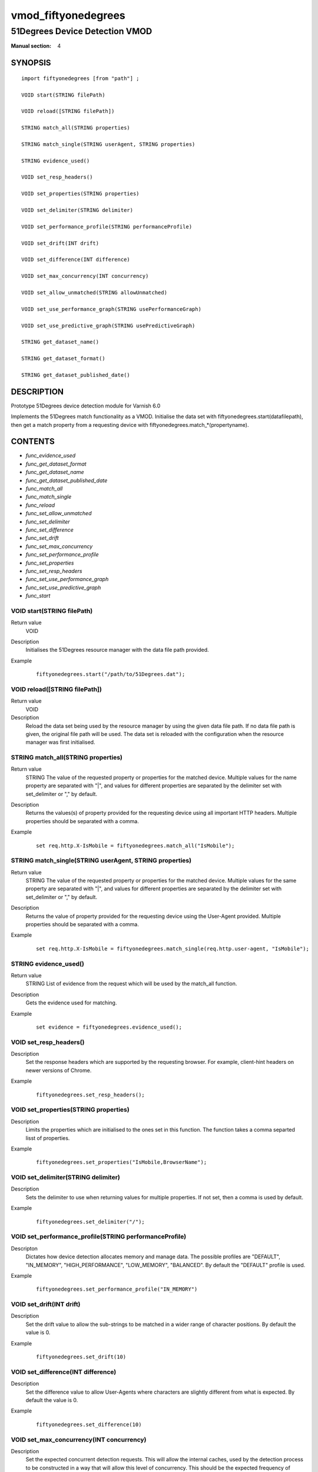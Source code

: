 ..
.. NB:  This file is machine generated, DO NOT EDIT!
..
.. Edit vmod.vcc and run make instead
..

.. role:: ref(emphasis)

.. _vmod_fiftyonedegrees(4):

====================
vmod_fiftyonedegrees
====================

-------------------------------
51Degrees Device Detection VMOD
-------------------------------

:Manual section: 4

SYNOPSIS
========


::

   import fiftyonedegrees [from "path"] ;
   
   VOID start(STRING filePath)
  
   VOID reload([STRING filePath])
  
   STRING match_all(STRING properties)
  
   STRING match_single(STRING userAgent, STRING properties)
  
   STRING evidence_used()
  
   VOID set_resp_headers()
  
   VOID set_properties(STRING properties)
  
   VOID set_delimiter(STRING delimiter)
  
   VOID set_performance_profile(STRING performanceProfile)
  
   VOID set_drift(INT drift)
  
   VOID set_difference(INT difference)
  
   VOID set_max_concurrency(INT concurrency)
  
   VOID set_allow_unmatched(STRING allowUnmatched)
  
   VOID set_use_performance_graph(STRING usePerformanceGraph)
  
   VOID set_use_predictive_graph(STRING usePredictiveGraph)
  
   STRING get_dataset_name()
  
   STRING get_dataset_format()
  
   STRING get_dataset_published_date()
  


DESCRIPTION
===========

Prototype 51Degrees device detection module for Varnish 6.0

Implements the 51Degrees match functionality as a VMOD.
Initialise the data set with
fiftyonedegrees.start(datafilepath),
then get a match property from a requesting device with
fiftyonedegrees.match_*(propertyname).

CONTENTS
========

* :ref:`func_evidence_used`
* :ref:`func_get_dataset_format`
* :ref:`func_get_dataset_name`
* :ref:`func_get_dataset_published_date`
* :ref:`func_match_all`
* :ref:`func_match_single`
* :ref:`func_reload`
* :ref:`func_set_allow_unmatched`
* :ref:`func_set_delimiter`
* :ref:`func_set_difference`
* :ref:`func_set_drift`
* :ref:`func_set_max_concurrency`
* :ref:`func_set_performance_profile`
* :ref:`func_set_properties`
* :ref:`func_set_resp_headers`
* :ref:`func_set_use_performance_graph`
* :ref:`func_set_use_predictive_graph`
* :ref:`func_start`


.. _func_start:

VOID start(STRING filePath)
---------------------------

Return value
	VOID
Description
	Initialises the 51Degrees resource manager with the data file path
	provided.
Example
        ::

                fiftyonedegrees.start("/path/to/51Degrees.dat");


.. _func_reload:

VOID reload([STRING filePath])
------------------------------

Return value
	VOID
Description
	Reload the data set being used by the resource manager by using
	the given data file path. If no data file path is given, the original
	file path will be used. The data set is reloaded with the configuration
	when the resource manager was first initialised.


.. _func_match_all:

STRING match_all(STRING properties)
-----------------------------------

Return value
	STRING The value of the requested property or properties for the
	matched device. Multiple values for the name property are separated
	with "|", and values for different properties are separated by the
	delimiter set with set_delimiter or "," by default.
Description
	Returns the values(s) of property provided for the requesting device
	using all important HTTP headers. Multiple properties should be
	separated with a comma.
Example
	::

		set req.http.X-IsMobile = fiftyonedegrees.match_all("IsMobile");


.. _func_match_single:

STRING match_single(STRING userAgent, STRING properties)
--------------------------------------------------------

Return value
	STRING The value of the requested property or properties for the
	matched device. Multiple values for the same property are separated
	with "|", and values for different properties are separated by the
	delimiter set with set_delimiter or "," by default.
Description
	Returns the value of property provided for the requesting device
	using the User-Agent provided. Multiple properties should be
	separated with a comma.
Example
	::

		set req.http.X-IsMobile = fiftyonedegrees.match_single(req.http.user-agent, "IsMobile");


.. _func_evidence_used:

STRING evidence_used()
----------------------

Return value
	STRING List of evidence from the request which will be used by the
	match_all function.
Description
	Gets the evidence used for matching.
Example
	::

		set evidence = fiftyonedegrees.evidence_used();
		


.. _func_set_resp_headers:

VOID set_resp_headers()
-----------------------

Description
	Set the response headers which are supported by the requesting browser. For example,
	client-hint headers on newer versions of Chrome.
Example
	::

		fiftyonedegrees.set_resp_headers();


.. _func_set_properties:

VOID set_properties(STRING properties)
--------------------------------------

Description
	Limits the properties which are initialised to the ones set
	in this function. The function takes a comma separted lisst of
	properties.
Example
	::

		fiftyonedegrees.set_properties("IsMobile,BrowserName");


.. _func_set_delimiter:

VOID set_delimiter(STRING delimiter)
------------------------------------

Description
	Sets the delimiter to use when returning values for multiple properties.
	If not set, then a comma is used by default.
Example
	::

		fiftyonedegrees.set_delimiter("/");


.. _func_set_performance_profile:

VOID set_performance_profile(STRING performanceProfile)
-------------------------------------------------------

Descripton
	Dictates how device detection allocates memory and manage data.
	The possible profiles are "DEFAULT", "IN_MEMORY", "HIGH_PERFORMANCE",
	"LOW_MEMORY", "BALANCED". By default the "DEFAULT" profile is used.
Example
	::

		fiftyonedegrees.set_performance_profile("IN_MEMORY")


.. _func_set_drift:

VOID set_drift(INT drift)
-------------------------

Description
	Set the drift value to allow the sub-strings to be matched in
	a wider range of character positions. By default the value is 0.
Example
	::

		fiftyonedegrees.set_drift(10)


.. _func_set_difference:

VOID set_difference(INT difference)
-----------------------------------

Description
	Set the difference value to allow User-Agents where characters are
	slightly different from what is expected. By default the value is 0.
Example
	::

		fiftyonedegrees.set_difference(10)


.. _func_set_max_concurrency:

VOID set_max_concurrency(INT concurrency)
-----------------------------------------

Description
	Set the expected concurrent detection requests. This will allow
	the internal caches, used by the detection process to be constructed
	in a way that will allow this level of concurrency. This should
	be the expected frequency of number of worker threads being deployed.
	This will override what being set by the performance profile.
Example
	::

		fiftyeonedegrees.set_max_concurrency(10)


.. _func_set_allow_unmatched:

VOID set_allow_unmatched(STRING allowUnmatched)
-----------------------------------------------

Description
	Set whether unmatched node should be allowed. Potential values are
	"YES" and "NO". If this value is set to "YES", which meansthe
	unmatched node will be used and a default value is returned in
	the case no match is found. If "NO" is set, an empty string will
	returned. By default "NO" is used.
Example
	::

		fiftyonedegrees.set_allow_unmatched("NO")


.. _func_set_use_performance_graph:

VOID set_use_performance_graph(STRING usePerformanceGraph)
----------------------------------------------------------

Description
	Set whether performance optimized graph should be used. The
	potential values are "YES" and "NO". The default value is determined
	by the performance profile being used.
Example
	::

		fiftyonedegrees.set_use_performance_graph("NO")


.. _func_set_use_predictive_graph:

VOID set_use_predictive_graph(STRING usePredictiveGraph)
--------------------------------------------------------

Description
	Set whether predictive optimized graph should be used. The potentinal
	values are "YES" and "NO". The default value is determinedby the
	performance profile being used.
Example
	::

		fiftyonedegrees.set_use_predictive_graph("NO")
	


.. _func_get_dataset_name:

STRING get_dataset_name()
-------------------------

Description
	Returns the name of the dataset being used e.g. Premium.


.. _func_get_dataset_format:

STRING get_dataset_format()
---------------------------

Description
	Returns the format of the dataset being used e.g. HashV41.


.. _func_get_dataset_published_date:

STRING get_dataset_published_date()
-----------------------------------

Description
	Returns the date the dataset was published in the format YYYY-MM-DD.


COPYRIGHT
=========

::

  This Original Work is copyright of 51 Degrees Mobile Experts Limited.
  Copyright 2020 51 Degrees Mobile Experts Limited, 5 Charlotte Close,
  Caversham, Reading, Berkshire, United Kingdom RG4 7BY.
 
  This Original Work is licensed under the European Union Public Licence (EUPL) 
  v.1.2 and is subject to its terms as set out below.
 
  If a copy of the EUPL was not distributed with this file, You can obtain
  one at https://opensource.org/licenses/EUPL-1.2.
 
  The 'Compatible Licences' set out in the Appendix to the EUPL (as may be
  amended by the European Commission) shall be deemed incompatible for
  the purposes of the Work and the provisions of the compatibility
  clause in Article 5 of the EUPL shall not apply.
  
  If using the Work as, or as part of, a network application, by 
  including the attribution notice(s) required under Article 5 of the EUPL
  in the end user terms of the application under an appropriate heading, 
  such notice(s) shall fulfill the requirements of that article.
 
